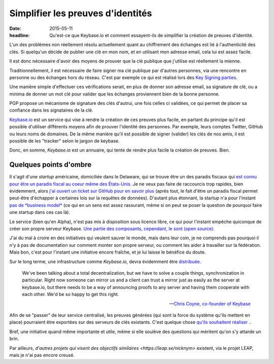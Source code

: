 Simplifier les preuves d'identités
##################################

:date: 2015-05-11
:headline: Qu'est-ce que Keybase.io et comment essayent-ils de simplifier la
           création de preuves d'identité.

L'un des problèmes non réellement résolu actuellement quant au chiffrement des
échanges est lié à l'authenticité des clés. Si quelqu'un décide de publier une
clé en mon nom, et en utilisant mon adresse email, cela lui est assez facile.

Il est donc nécessaire d'avoir des moyens de prouver que la clé publique que
j'utilise est réellement la mienne.

Traditionnellement, il est nécessaire de faire signer ma clé publique par
d'autres personnes, via une rencontre en personne ou des échanges hors du
réseau. C'est par exemple ce qui est réalisé lors des `Key Signing parties
<https://fr.wikipedia.org/wiki/Key_signing_party>`_.

Une manière simple d'effectuer ces vérifications serait, en plus de donner son
adresse email, sa signature de clé, ou a minima de donner un mot clé pour
valider que les échanges proviennent bien de la bonne personne.

PGP propose un mécanisme de signature des clés d'autrui, une fois celles ci
validées, ce qui permet de placer sa confiance dans les signataires de la clé.

`Keybase.io <https://keybase.io>`_ est un service qui vise à rendre la création
de ces preuves plus facile, en partant du principe qu'il est possible
d'utiliser différents moyens afin de prouver l'identité des personnes. Par
exemple, leurs comptes Twitter, GitHub ou leurs noms de domaines. De la même
manière qu'il est possible de signer (valider) les clés de nos amis, il est
possible de les "tracker" selon le jargon de keybase.

Donc, en somme, *Keybase.io* est un annuaire, qui tente de rendre plus facile la
création de preuves. Bien.

Quelques points d'ombre
=======================

Il s'agit d'une *startup* américaine, domiciliée dans le Delaware, qui se trouve être
un des paradis fiscaux qui `est connu pour être un paradis fiscal au coeur
même des États-Unis <https://fr.wikipedia.org/wiki/Delaware>`_. Je ne veux pas
faire de raccourcis trop rapides, bien évidemment, alors `j'ai ouvert un ticket
sur GitHub pour en savoir plus
<https://github.com/keybase/keybase-issues/issues/1569>`_ (après tout, le fait
d'être un paradis fiscal permet peut-être d'échapper à certaines lois sur la
requêtes de données). D'autant plus étonnant, la startup n'a pour l'instant `pas
de *business model* <https://github.com/keybase/keybase-issues/issues/788>`_
(ce qui en un sens est assez rassurant, même si on peut se poser la question de
pourquoi faire une startup dans ces cas là).

Le service (bien qu'en Alpha), n'est pas mis à disposition sous licence libre,
ce qui pour l'instant empêche quiconque de créer son propre serveur Keybase.
`Une partie des composants, cependant, le sont (open source)
<https://github.com/keybase/>`_.

J'ai du mal à croire en des initiatives qui veulent sauver le monde, mais dans
leur coin, je ne comprends pas pourquoi il n'y à pas de documentation sur
comment monter son propre serveur, ou comment les aider à travailler sur la
fédération. Mais bon, c'est pour l'instant une initiative encore fraîche, et je
lui laisse le bénéfice du doute.

Sur le long terme, une infrastructure comme *Keybase.io*, devra évidemment être
`distribuée <https://github.com/keybase/keybase-issues/issues/162>`_.

.. epigraph::

    We've been talking about a total decentralization, but we have to solve
    a couple things, synchronization in particular. Right now someone can
    mirror us and a client can trust a mirror just as easily as the server at
    keybase.io, but there needs to be a way of announcing proofs to any server
    and having them cooperate with each other. We'd be so happy to get this
    right.

    -- `Chris Coyne, co-founder of Keybase
    <http://chris.beams.io/posts/keybase/>`_

Afin de se "passer" de leur service centralisé, les preuves générées (qui sont
la force du système qu'ils mettent en place) pourraient être exportées sur des
serveurs de clés existants. C'est quelque chose `qu'ils souhaitent réaliser .
<https://github.com/keybase/keybase-issues/issues/890>`_.

Bref, une initiative quand même importante et utile, même si elle soulève des
questions qui méritent qu'on s'y attarde un brin.

Par ailleurs, `d'autres projets qui visent des objectifs similaires
<https://leap.se/nicknym>` existent, via le projet LEAP, mais je n'ai pas
encore creusé.
